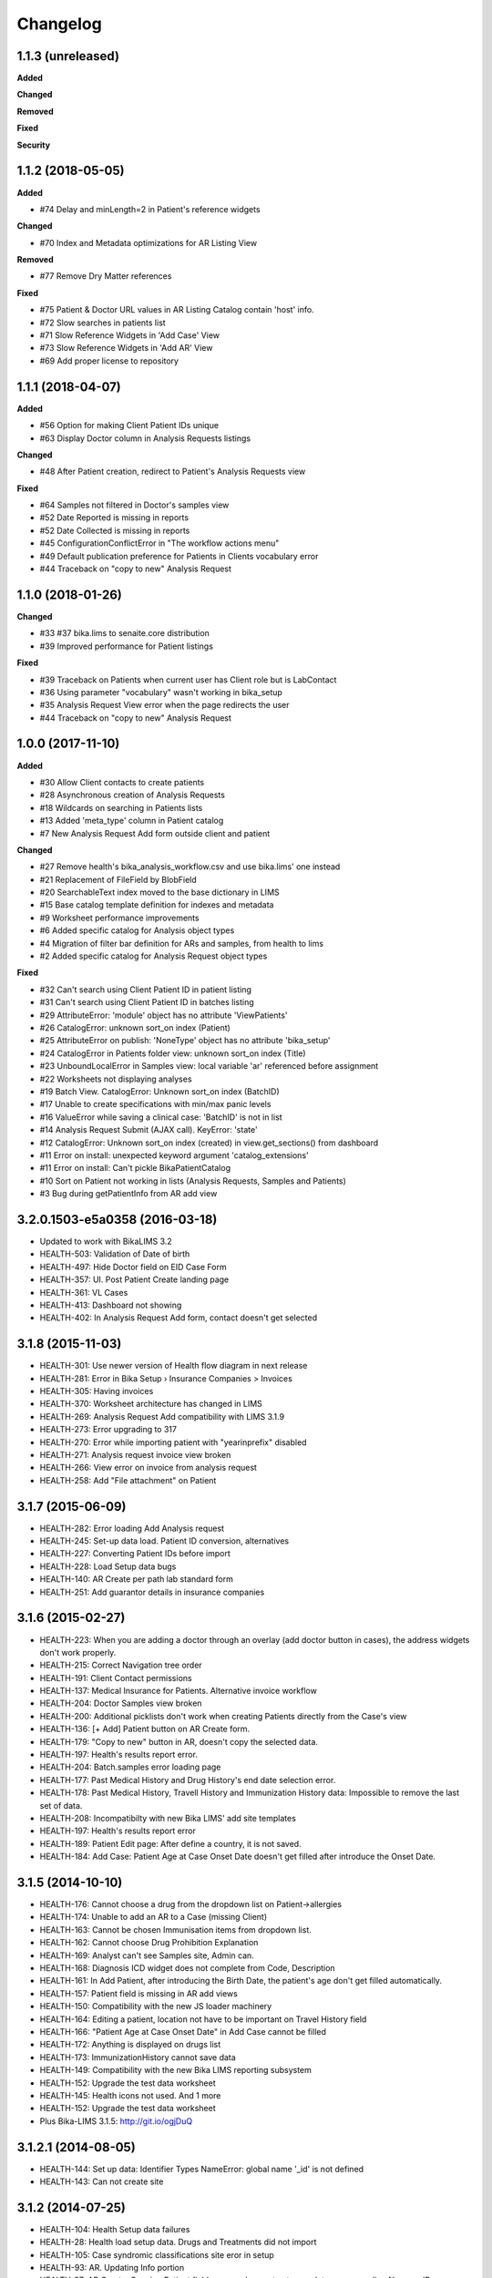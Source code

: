 Changelog
=========

1.1.3 (unreleased)
------------------

**Added**


**Changed**


**Removed**


**Fixed**


**Security**


1.1.2 (2018-05-05)
------------------

**Added**

- #74 Delay and minLength=2 in Patient's reference widgets

**Changed**

- #70 Index and Metadata optimizations for AR Listing View

**Removed**

- #77 Remove Dry Matter references

**Fixed**

- #75 Patient & Doctor URL values in AR Listing Catalog contain 'host' info.
- #72 Slow searches in patients list
- #71 Slow Reference Widgets in 'Add Case' View
- #73 Slow Reference Widgets in 'Add AR' View
- #69 Add proper license to repository


1.1.1 (2018-04-07)
------------------

**Added**

- #56 Option for making Client Patient IDs unique
- #63 Display Doctor column in Analysis Requests listings

**Changed**

- #48 After Patient creation, redirect to Patient's Analysis Requests view

**Fixed**

- #64 Samples not filtered in Doctor's samples view
- #52 Date Reported is missing in reports
- #52 Date Collected is missing in reports
- #45 ConfigurationConflictError in "The workflow actions menu"
- #49 Default publication preference for Patients in Clients vocabulary error
- #44 Traceback on "copy to new" Analysis Request


1.1.0 (2018-01-26)
------------------

**Changed**

- #33 #37 bika.lims to senaite.core distribution
- #39 Improved performance for Patient listings

**Fixed**

- #39 Traceback on Patients when current user has Client role but is LabContact
- #36 Using parameter "vocabulary" wasn't working in bika_setup
- #35 Analysis Request View error when the page redirects the user
- #44 Traceback on "copy to new" Analysis Request


1.0.0 (2017-11-10)
------------------

**Added**

- #30 Allow Client contacts to create patients
- #28 Asynchronous creation of Analysis Requests
- #18 Wildcards on searching in Patients lists
- #13 Added 'meta_type' column in Patient catalog
- #7 New Analysis Request Add form outside client and patient

**Changed**

- #27 Remove health's bika_analysis_workflow.csv and use bika.lims' one instead
- #21 Replacement of FileField by BlobField
- #20 SearchableText index moved to the base dictionary in LIMS
- #15 Base catalog template definition for indexes and metadata
- #9 Worksheet performance improvements
- #6 Added specific catalog for Analysis object types
- #4 Migration of filter bar definition for ARs and samples, from health to lims
- #2 Added specific catalog for Analysis Request object types

**Fixed**

- #32 Can't search using Client Patient ID in patient listing
- #31 Can't search using Client Patient ID in batches listing
- #29 AttributeError: 'module' object has no attribute 'ViewPatients'
- #26 CatalogError: unknown sort_on index (Patient)
- #25 AttributeError on publish: 'NoneType' object has no attribute 'bika_setup'
- #24 CatalogError in Patients folder view: unknown sort_on index (Title)
- #23 UnboundLocalError in Samples view: local variable 'ar' referenced before assignment
- #22 Worksheets not displaying analyses
- #19 Batch View. CatalogError: Unknown sort_on index (BatchID)
- #17 Unable to create specifications with min/max panic levels
- #16 ValueError while saving a clinical case: 'BatchID' is not in list
- #14 Analysis Request Submit (AJAX call). KeyError: 'state'
- #12 CatalogError: Unknown sort_on index (created) in view.get_sections() from dashboard
- #11 Error on install: unexpected keyword argument 'catalog_extensions'
- #11 Error on install: Can't pickle BikaPatientCatalog
- #10 Sort on Patient not working in lists (Analysis Requests, Samples and Patients)
- #3 Bug during getPatientInfo from AR add view


3.2.0.1503-e5a0358 (2016-03-18)
-------------------------------
- Updated to work with BikaLIMS 3.2
- HEALTH-503: Validation of Date of birth
- HEALTH-497: Hide Doctor field on EID Case Form
- HEALTH-357: UI. Post Patient Create landing page
- HEALTH-361: VL Cases
- HEALTH-413: Dashboard not showing
- HEALTH-402: In Analysis Request Add form, contact doesn't get selected


3.1.8 (2015-11-03)
------------------

- HEALTH-301: Use newer version of Health flow diagram in next release
- HEALTH-281: Error in Bika Setup › Insurance Companies > Invoices
- HEALTH-305: Having invoices
- HEALTH-370: Worksheet architecture has changed in LIMS
- HEALTH-269: Analysis Request Add compatibility with LIMS 3.1.9
- HEALTH-273: Error upgrading to 317
- HEALTH-270: Error while importing patient with "yearinprefix" disabled
- HEALTH-271: Analysis request invoice view broken
- HEALTH-266: View error on invoice from analysis request
- HEALTH-258: Add "File attachment" on Patient


3.1.7 (2015-06-09)
------------------

- HEALTH-282: Error loading Add Analysis request
- HEALTH-245: Set-up data load. Patient ID conversion, alternatives
- HEALTH-227: Converting Patient IDs before import
- HEALTH-228: Load Setup data bugs
- HEALTH-140: AR Create per path lab standard form
- HEALTH-251: Add guarantor details in insurance companies


3.1.6 (2015-02-27)
------------------

- HEALTH-223: When you are adding a doctor through an overlay (add doctor button in cases), the address widgets don't work properly.
- HEALTH-215: Correct Navigation tree order
- HEALTH-191: Client Contact permissions
- HEALTH-137: Medical Insurance for Patients. Alternative invoice workflow
- HEALTH-204: Doctor Samples view broken
- HEALTH-200: Additional picklists don't work when creating Patients directly from the Case's view
- HEALTH-136: [+ Add] Patient button on AR Create form.
- HEALTH-179: "Copy to new" button in AR, doesn't copy the selected data.
- HEALTH-197: Health's results report error.
- HEALTH-204: Batch.samples error loading page
- HEALTH-177: Past Medical History and Drug History's end date selection error.
- HEALTH-178: Past Medical History, Travell History and Immunization History data: Impossible to remove the last set of data.
- HEALTH-208: Incompatibilty with new Bika LIMS' add site templates
- HEALTH-197: Health's results report error
- HEALTH-189: Patient Edit page: After define a country, it is not saved.
- HEALTH-184: Add Case: Patient Age at Case Onset Date doesn't get filled after introduce the Onset Date.


3.1.5 (2014-10-10)
------------------

- HEALTH-176: Cannot choose a drug from the dropdown list on Patient->allergies
- HEALTH-174: Unable to add an AR to a Case (missing Client)
- HEALTH-163: Cannot be chosen Immunisation items from dropdown list.
- HEALTH-162: Cannot choose Drug Prohibition Explanation
- HEALTH-169: Analyst can't see Samples site, Admin can.
- HEALTH-168: Diagnosis ICD widget does not complete from Code, Description
- HEALTH-161: In Add Patient, after introducing the Birth Date, the patient's age don't get filled automatically.
- HEALTH-157: Patient field is missing in AR add views
- HEALTH-150: Compatibility with the new JS loader machinery
- HEALTH-164: Editing a patient, location not have to be important on Travel History field
- HEALTH-166: "Patient Age at Case Onset Date" in Add Case cannot be filled
- HEALTH-172: Anything is displayed on drugs list
- HEALTH-173: ImmunizationHistory cannot save data
- HEALTH-149: Compatibility with the new Bika LIMS reporting subsystem
- HEALTH-152: Upgrade the test data worksheet
- HEALTH-145: Health icons not used. And 1 more
- HEALTH-152: Upgrade the test data worksheet

- Plus Bika-LIMS 3.1.5: http://git.io/ogjDuQ


3.1.2.1 (2014-08-05)
--------------------

- HEALTH-144: Set up data: Identifier Types NameError: global name '_id' is not defined
- HEALTH-143: Can not create site


3.1.2 (2014-07-25)
------------------

- HEALTH-104: Health Setup data failures
- HEALTH-28: Health load setup data. Drugs and Treatments did not import
- HEALTH-105: Case syndromic classifications site eror in setup
- HEALTH-93: AR. Updating Info portion
- HEALTH-27: AR Create. Copying Patient fields across does not autocomplete corresponding Name or ID

- Plus Bika-LIMS 3.1.2 and 3.1.3: http://git.io/MWb4dQ


3.1.1 (2014-07-11)
------------------

- HEALTH-122: Client contact cannot open Client page/AR page blank
- HEALTH-92: Display Patients tab inside Referral Institution (Client)
- HEALTH-109: Manually adding symptoms saving but remaining on the same page
- HEALTH-124: Client contact can access doctors and patients of other clients
- HEALTH-121: Client contact gets Insufficient Privileges upon login
- HEALTH-133: Case creation: Basal body temperature fields accepting values way out of range
- HEALTH-106: Mimetype text/plain is not allowed in Drug edit view
- HEALTH-73: Current and Historic results in PDF sorted in the same order
- HEALTH-61: Sort Symptoms table on gender
- HEALTH-23: No drugs listed in Drugs folder
- Hyperlinks to Analysis Requests in Patient's Historic Results


3.1 Naringenin (2014-06-04)
---------------------------

- Inherits all features from Bika LIMS release/3.1
- Customisations towards CLIA compliance
- Incorrect published results invalidation workflow
- Regulatory Inspector role
- Tighter Patient privacy restrictions
- Life Threat Alert
- Public Results specifications
- Results reports inclusion of relevant QC results
- Patient results history graphs
- Simplified Clinical Case sections for Signs and Symptoms, Patient Condition
- Stream-lined anonymous Patient workflow


0.1 (2012-12-31)
----------------

- Create separate product from the Bika-LIMS/health branch.

